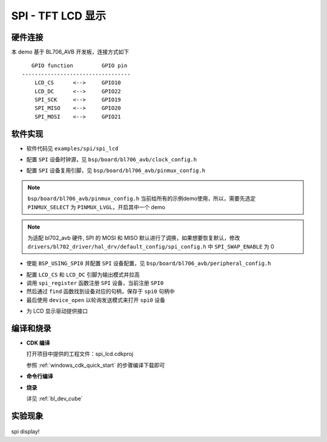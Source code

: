 SPI - TFT LCD 显示
====================

硬件连接
-----------------------------

本 demo 基于 BL706_AVB 开发板，连接方式如下

::

       GPIO function         GPIO pin
    ----------------------------------
        LCD_CS      <-->     GPIO10
        LCD_DC      <-->     GPIO22
        SPI_SCK     <-->     GPIO19
        SPI_MISO    <-->     GPIO20
        SPI_MOSI    <-->     GPIO21


软件实现
-----------------------------

-  软件代码见 ``examples/spi/spi_lcd``

.. code-block:: C
    :linenos:

    #define BSP_SPI_CLOCK_SOURCE  ROOT_CLOCK_SOURCE_BCLK
    #define BSP_SPI_CLOCK_DIV  0

-  配置 ``SPI`` 设备时钟源，见 ``bsp/board/bl706_avb/clock_config.h`` 

.. code-block:: C
    :linenos:

    #define CONFIG_GPIO19_FUNC GPIO_FUN_SPI
    #define CONFIG_GPIO20_FUNC GPIO_FUN_SPI
    #define CONFIG_GPIO21_FUNC GPIO_FUN_SPI

-  配置 ``SPI`` 设备复用引脚，见 ``bsp/board/bl706_avb/pinmux_config.h`` 

.. note::  ``bsp/board/bl706_avb/pinmux_config.h`` 当前给所有的示例demo使用，所以，需要先选定 ``PINMUX_SELECT`` 为 ``PINMUX_LVGL``，开启其中一个 demo

.. note:: 为适配 bl702_avb 硬件, SPI 的 MOSI 和 MISO 默认进行了调换，如果想要恢复默认，修改 ``drivers/bl702_driver/hal_drv/default_config/spi_config.h`` 中 ``SPI_SWAP_ENABLE`` 为 0

.. code-block:: C
    :linenos:

    #define BSP_USING_SPI0

    #if defined(BSP_USING_SPI0)
    #ifndef SPI0_CONFIG
    #define SPI0_CONFIG \
    {   \
    .id = 0, \
    .clk = 36000000,\
    .mode = SPI_MASTER_MODE, \
    .direction = SPI_MSB_BYTE0_DIRECTION_FIRST, \
    .clk_polaraity = SPI_POLARITY_LOW, \
    .clk_phase = SPI_PHASE_1EDGE, \
    .datasize = SPI_DATASIZE_8BIT, \
    .fifo_threshold = 4, \
    }
    #endif
    #endif

-  使能 ``BSP_USING_SPI0`` 并配置 ``SPI`` 设备配置，见 ``bsp/board/bl706_avb/peripheral_config.h``

.. code-block:: C
    :linenos:

    gpio_set_mode(LCD_CS_PIN,GPIO_OUTPUT_MODE);
    gpio_set_mode(LCD_DC_PIN,GPIO_OUTPUT_MODE);
    gpio_write(LCD_CS_PIN,1); //CS1
    gpio_write(LCD_DC_PIN,1); //DC

    spi0 = device_find("spi0");
    if(spi0)
    {
        device_close(spi0);
    }
    else{
        spi_register(SPI0_INDEX,"spi0",DEVICE_OFLAG_RDWR);
        spi0 = device_find("spi0");
    }
    if(spi0)
    {
        device_open(spi0,DEVICE_OFLAG_STREAM_TX|DEVICE_OFLAG_STREAM_RX);
    }

- 配置 ``LCD_CS`` 和 ``LCD_DC`` 引脚为输出模式并拉高
- 调用 ``spi_register`` 函数注册  ``SPI`` 设备，当前注册 ``SPI0`` 
- 然后通过 ``find`` 函数找到设备对应的句柄，保存于 ``spi0`` 句柄中
- 最后使用 ``device_open`` 以轮询发送模式来打开 ``spi0`` 设备

.. code-block:: C
    :linenos:

    void LCD_WR_Byte(uint8_t data)
    {
        CS1_LOW;
        DC_HIGH;
        spi_transmit(spi0,&data,1,SPI_TRANSFER_TYPE_8BIT);
        CS1_HIGH;
    }

    void LCD_WR_HalfWord(uint16_t data)
    {
        CS1_LOW;
        DC_HIGH;
        spi_transmit(spi0,&data,1,SPI_TRANSFER_TYPE_16BIT);
        CS1_HIGH;
    }

    void LCD_WR_Word(uint32_t data)
    {
        CS1_LOW;
        DC_HIGH;
        spi_transmit(spi0,&data,1,SPI_TRANSFER_TYPE_32BIT);
        CS1_HIGH;
    }

- 为 LCD 显示驱动提供接口

编译和烧录
-----------------------------

-  **CDK 编译**

   打开项目中提供的工程文件：spi_lcd.cdkproj
   
   参照 :ref:`windows_cdk_quick_start` 的步骤编译下载即可

-  **命令行编译**

.. code-block:: bash
   :linenos:

    $ cd <sdk_path>/bl_mcu_sdk
    $ make BOARD=bl706_avb APP=spi_lcd

-  **烧录**

   详见 :ref:`bl_dev_cube`

实验现象
-----------------------------

.. figure:: img/spi_lcd.png 
   :alt:

spi display!
